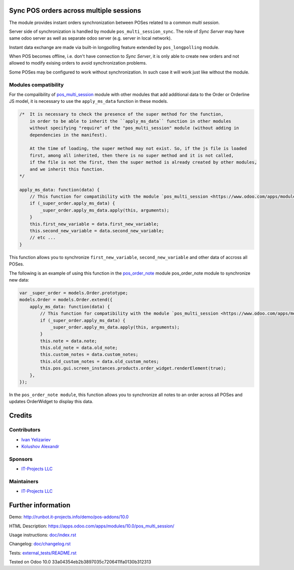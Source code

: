 Sync POS orders across multiple sessions
========================================

The module provides instant orders synchronization between POSes related to a common *multi session*.

Server side of synchronization is handled by module ``pos_multi_session_sync``. The role of *Sync Server* may have same odoo server as well as separate odoo server (e.g. server in local network).

Instant data exchange are made via built-in longpolling feature extended by ``pos_longpolling`` module.

When POS becomes offline, i.e. don't have connection to *Sync Server*, it is only able to create new orders and not allowed to modify exising orders to avoid synchronization problems.

Some POSes may be configured to work without synchronization. In such case it will work just like without the module.

Modules compatibility
---------------------

For the compalibility of `pos_multi_session <https://www.odoo.com/apps/modules/10.0/pos_multi_session/>`__ module with other modules that add additional data to the Order or Orderline JS model, it is necessary to use the ``apply_ms_data`` function in these models.

.. code-block:: ruby

    /*  It is necessary to check the presence of the super method for the function,
        in order to be able to inherit the ``apply_ms_data`` function in other modules
        without specifying "require" of the "pos_multi_session" module (without adding in
        dependencies in the manifest).

        At the time of loading, the super method may not exist. So, if the js file is loaded
        first, among all inherited, then there is no super method and it is not called,
        if the file is not the first, then the super method is already created by other modules,
        and we inherit this function.
    */

    apply_ms_data: function(data) {
        // This function for compatibility with the module `pos_multi_session <https://www.odoo.com/apps/modules/10.0/pos_multi_session/>`__
        if (_super_order.apply_ms_data) {
            _super_order.apply_ms_data.apply(this, arguments);
        }
        this.first_new_variable = data.first_new_variable;
        this.second_new_variable = data.second_new_variable;
        // etc ...
    }

This function allows you to synchronize ``first_new_variable``, ``second_new_variable`` and other data of accross all POSes.

The following is an example of using this function in the `pos_order_note <https://www.odoo.com/apps/modules/11.0/pos_order_note/>`__ module pos_order_note module to synchronize new data:

.. code-block:: ruby

    var _super_order = models.Order.prototype;
    models.Order = models.Order.extend({
        apply_ms_data: function(data) {
            // This function for compatibility with the module `pos_multi_session <https://www.odoo.com/apps/modules/10.0/pos_multi_session/>`__
            if (_super_order.apply_ms_data) {
                _super_order.apply_ms_data.apply(this, arguments);
            }
            this.note = data.note;
            this.old_note = data.old_note;
            this.custom_notes = data.custom_notes;
            this.old_custom_notes = data.old_custom_notes;
            this.pos.gui.screen_instances.products.order_widget.renderElement(true);
        },
    });

In the ``pos_order_note module``, this function allows you to synchronize all notes to an order across all POSes and updates OrderWidget to display this data.

Credits
=======

Contributors
------------
* `Ivan Yelizariev <https://it-projects.info/team/yelizariev>`__
* `Kolushov Alexandr <https://it-projects.info/team/KolushovAlexandr>`__

Sponsors
--------
* `IT-Projects LLC <https://it-projects.info>`__

Maintainers
-----------
* `IT-Projects LLC <https://it-projects.info>`__

Further information
===================

Demo: http://runbot.it-projects.info/demo/pos-addons/10.0

HTML Description: https://apps.odoo.com/apps/modules/10.0/pos_multi_session/

Usage instructions: `<doc/index.rst>`_

Changelog: `<doc/changelog.rst>`_

Tests: `<external_tests/README.rst>`__

Tested on Odoo 10.0 33a04354eb2b3897035c7206411fa0130b312313
